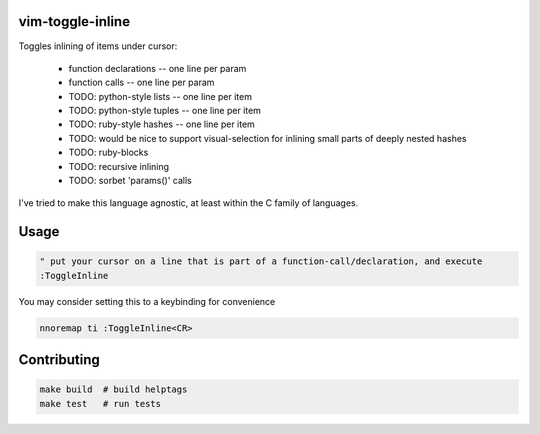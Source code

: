 
vim-toggle-inline
=================

Toggles inlining of items under cursor:

  * function declarations -- one line per param
  * function calls        -- one line per param
  * TODO: python-style lists    -- one line per item
  * TODO: python-style tuples   -- one line per item
  * TODO: ruby-style hashes   -- one line per item
  * TODO: would be nice to support visual-selection for inlining small parts of deeply nested hashes
  * TODO: ruby-blocks
  * TODO: recursive inlining
  * TODO: sorbet 'params()' calls

I've tried to make this language agnostic, at least within the C family of languages.


Usage
=====

.. code-block:: vim

   " put your cursor on a line that is part of a function-call/declaration, and execute
   :ToggleInline


You may consider setting this to a keybinding for convenience

.. code-block:: vim

   nnoremap ti :ToggleInline<CR>



Contributing
============

.. code-block:: bash

   make build  # build helptags
   make test   # run tests

